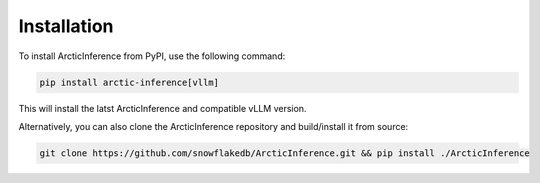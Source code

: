 
.. _install:

============
Installation
============

To install ArcticInference from PyPI, use the following command:

.. code-block:: bash

   pip install arctic-inference[vllm]

This will install the latst ArcticInference and compatible vLLM version.

Alternatively, you can also clone the ArcticInference repository and
build/install it from source:

.. code-block:: bash

   git clone https://github.com/snowflakedb/ArcticInference.git && pip install ./ArcticInference
